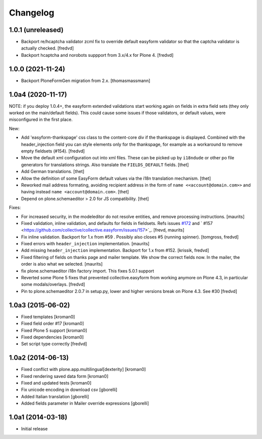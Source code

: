 Changelog
=========

1.0.1 (unreleased)
------------------

- Backport re/hcaptcha validator zcml fix to override default easyform validator so that
  the captcha validator is actually checked.
  [fredvd]


- Backport hcaptcha and norobots suppport from 3.x/4.x for Plone 4.
  [fredvd]



1.0.0 (2021-11-24)
------------------

- Backport PloneFormGen migration from 2.x.
  [thomasmassmann]


1.0a4 (2020-11-17)
------------------

NOTE: if you deploy 1.0.4+, the easyform extended validations start working again on fields
in extra field sets (they only worked on the main/default fields). This could cause some
issues if those validators, or default values, were misconfigured in the first place.

New:

- Add 'easyform-thankspage' css class to the content-core div if the thankspage is
  displayed. Combined with the header_injection field you can style elements
  only for the thankspage, for example as a workaround to remove empty
  fieldsets (#154). [fredvd]

- Move the default xml configuration out into xml files. These can be picked up
  by ``i18ndude`` or other po file generators for translations strings. Also
  translate the ``FIELDS_DEFAULT`` fields.
  [thet]

- Add German translations.
  [thet]

- Allow the definition of some EasyForm default values via the i18n translation
  mechanism.
  [thet]

- Reworked mail address formating, avoiding recipient address in the form of
  ``name <<account@domain.com>>`` and having instead
  ``name <account@domain.com>``.
  [thet]

- Depend on plone.schemaeditor > 2.0 for JS compatibility.
  [thet]

Fixes:

- For increased security, in the modeleditor do not resolve entities, and remove processing instructions.
  [maurits]

- Fixed validation, inline validation, and defaults for fields in fieldsets.
  Refs issues `#172 <https://github.com/collective/collective.easyform/issues/172>`_
  and ` #157 <https://github.com/collective/collective.easyform/issues/157>`_. [frevd, maurits]

- Fix inline validation. Backport for 1.x from #59 . Possibly also closes #5 (running spinner). [tomgross, fredvd]

- Fixed errors with ``header_injection`` implementation. [maurits]

- Add missing ``header_injection`` implementation. Backport for 1.x from #152. [krissik, fredvd]

- Fixed filtering of fields on thanks page and mailer template.
  We show the correct fields now.  In the mailer, the order is also what we selected.
  [maurits]

- fix plone.schemaeditor i18n factory import. This fixes 5.0.1 support

- Reverted some Plone 5 fixes that prevented collective.easyform from working
  anymore on Plone 4.3, in particular some modals/overlays. [fredvd]

- Pin to plone.schemaeditor 2.0.7 in setup.py, lower and higher versions break
  on Plone 4.3. See #30 [fredvd]


1.0a3 (2015-06-02)
------------------

- Fixed templates
  [kroman0]

- Fixed field order #17
  [kroman0]

- Fixed Plone 5 support
  [kroman0]

- Fixed dependencies
  [kroman0]

- Set script type correctly
  [fredvd]

1.0a2 (2014-06-13)
------------------

- Fixed conflict with plone.app.multilingual[dexterity]
  [kroman0]

- Fixed rendering saved data form
  [kroman0]

- Fixed and updated tests
  [kroman0]

- Fix unicode encoding in download csv
  [gborelli]

- Added Italian translation
  [gborelli]

- Added fields parameter in Mailer override expressions
  [gborelli]

1.0a1 (2014-03-18)
------------------

- Initial release
